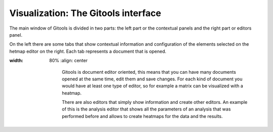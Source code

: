 ================================================================
Visualization: The Gitools interface
================================================================


The main window of Gitools is divided in two parts: the left part or the contextual panels and the right part or editors panel.

On the left there are some tabs that show contextual information and configuration of the elements selected on the hetmap editor on the right. Each tab represents a document that is opened.

.. image:: img/gitoolsviz.png
:width: 80%
   :align: center

    Gitools is document editor oriented, this means that you can have many documents opened at the same time, edit
    them and save changes. For each kind of document you would have at least one type of editor, so for example a
    matrix can be visualized with a heatmap.

    There are also editors that simply show information and create other editors.
    An example of this is the analysis editor that shows all the parameters of an analysis
    that was performed before and allows to create heatmaps for the data and the results.